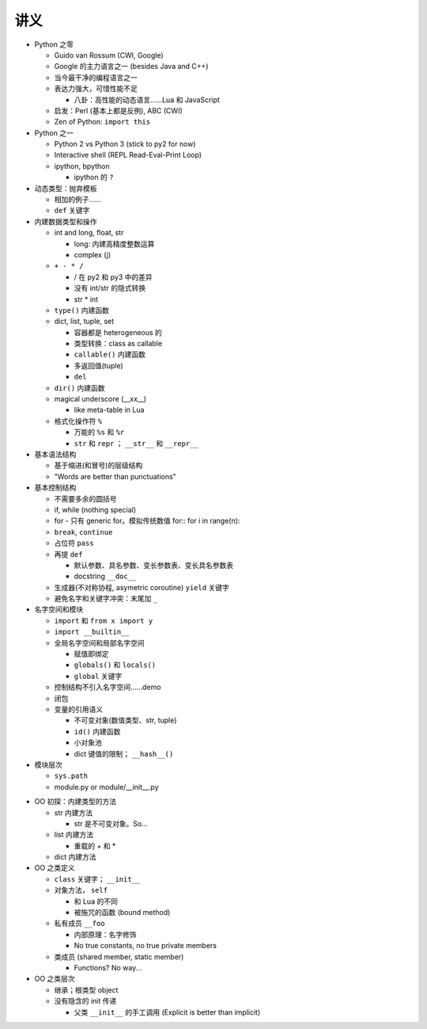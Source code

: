 讲义
====

* Python 之零

  - Guido van Rossum (CWI, Google)
  - Google 的主力语言之一 (besides Java and C++)
  - 当今最干净的编程语言之一
  - 表达力强大，可惜性能不足

    + 八卦：高性能的动态语言……Lua 和 JavaScript

  - 启发：Perl (基本上都是反例), ABC (CWI)
  - Zen of Python: ``import this``

* Python 之一

  - Python 2 vs Python 3 (stick to py2 for now)
  - Interactive shell (REPL Read-Eval-Print Loop)
  - ipython, bpython

    + ipython 的 ``?``

* 动态类型：抛弃模板

  - 相加的例子……
  - ``def`` 关键字

* 内建数据类型和操作

  - int and long, float, str

    + long: 内建高精度整数运算
    + complex (j)

  - ``+ - * /``

    + / 在 py2 和 py3 中的差异
    + 没有 int/str 的隐式转换
    + str * int

  - ``type()`` 内建函数
  - dict, list, tuple, set

    + 容器都是 heterogeneous 的
    + 类型转换：class as callable
    + ``callable()`` 内建函数
    + 多返回值(tuple)
    + ``del``

  - ``dir()`` 内建函数
  - magical underscore (__xx__)

    + like meta-table in Lua

  - 格式化操作符 ``%``

    + 万能的 ``%s`` 和 ``%r``
    + ``str`` 和 ``repr`` ； ``__str__`` 和 ``__repr__``

* 基本语法结构

  - 基于缩进(和冒号)的层级结构
  - "Words are better than punctuations"

* 基本控制结构

  - 不需要多余的圆括号
  - if, while (nothing special)
  - for - 只有 generic for。模拟传统数值 for::
    for i in range(n):

  - ``break``, ``continue``
  - 占位符 ``pass``
  - 再提 ``def``

    + 默认参数、具名参数、变长参数表、变长具名参数表
    + docstring ``__doc__``

  - 生成器(不对称协程, asymetric coroutine) ``yield`` 关键字
  - 避免名字和关键字冲突：末尾加 ``_``

* 名字空间和模块

  - ``import`` 和 ``from x import y``
  - ``import __builtin__``
  - 全局名字空间和局部名字空间

    + 赋值即绑定
    + ``globals()`` 和 ``locals()``
    + ``global`` 关键字

  - 控制结构不引入名字空间……demo
  - 闭包
  - 变量的引用语义

    + 不可变对象(数值类型、str, tuple)
    + ``id()`` 内建函数
    + 小对象池
    + dict 键值的限制； ``__hash__()``

* 模块层次

  - ``sys.path``
  - module.py or module/__init__.py

.. 以上是第三节课

* OO 初探：内建类型的方法

  - str 内建方法

    + str 是不可变对象。So...

  - list 内建方法

    + 重载的 + 和 *

  - dict 内建方法

* OO 之类定义

  - ``class`` 关键字； ``__init__``
  - 对象方法， ``self``

    + 和 Lua 的不同
    + 被施咒的函数 (bound method)

  - 私有成员 ``__foo``

    + 内部原理：名字修饰
    + No true constants, no true private members

  - 类成员 (shared member, static member)

    + Functions? No way...

* OO 之类层次

  - 继承；根类型 object
  - 没有隐含的 init 传递

    + 父类 ``__init__`` 的手工调用 (Explicit is better than implicit)


